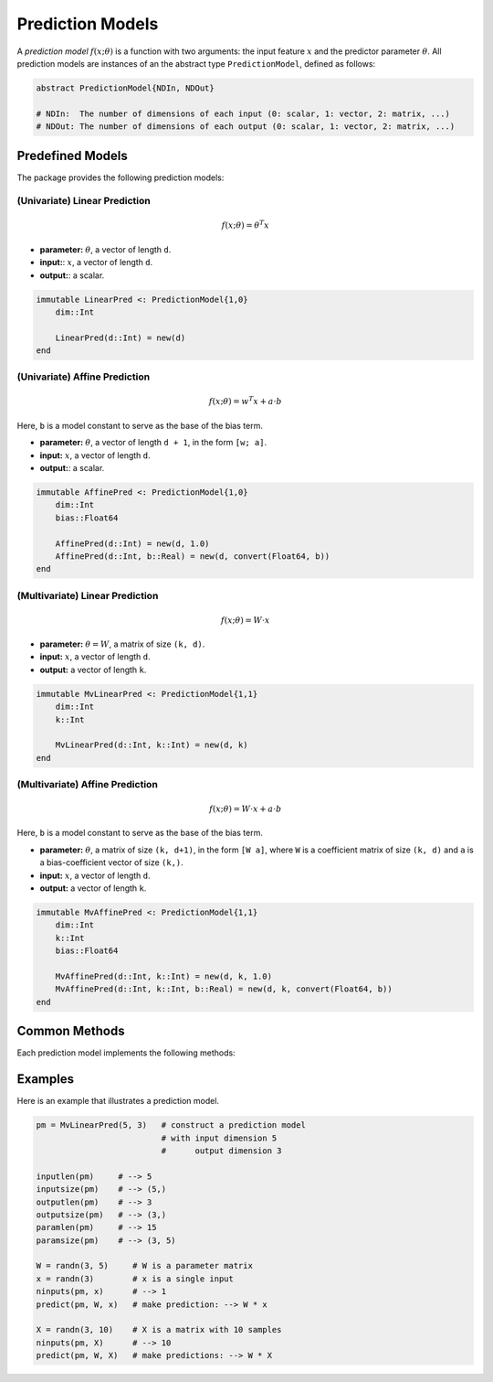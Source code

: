 Prediction Models
==================

A *prediction model* :math:`f(x; \theta)` is a function with two arguments: the input feature :math:`x` and the predictor parameter :math:`\theta`. All prediction models are instances of an the abstract type ``PredictionModel``, defined as follows:

.. code-block:: julia

  abstract PredictionModel{NDIn, NDOut}

  # NDIn:  The number of dimensions of each input (0: scalar, 1: vector, 2: matrix, ...)
  # NDOut: The number of dimensions of each output (0: scalar, 1: vector, 2: matrix, ...)


Predefined Models
-------------------

The package provides the following prediction models:

(Univariate) Linear Prediction
~~~~~~~~~~~~~~~~~~~~~~~~~~~~~~~

.. math::

    f(x; \theta) = \theta^T x

- **parameter:** :math:`\theta`, a vector of length ``d``.
- **input:**: :math:`x`, a vector of length ``d``.
- **output:**: a scalar.

.. code-block:: julia

    immutable LinearPred <: PredictionModel{1,0}
        dim::Int

        LinearPred(d::Int) = new(d)
    end


(Univariate) Affine Prediction
~~~~~~~~~~~~~~~~~~~~~~~~~~~~~~~~

.. math::

    f(x; \theta) = w^T x + a \cdot b

Here, ``b`` is a model constant to serve as the base of the bias term.

- **parameter:** :math:`\theta`, a vector of length ``d + 1``, in the form ``[w; a]``.
- **input:** :math:`x`, a vector of length ``d``.
- **output:**: a scalar.


.. code-block:: julia

    immutable AffinePred <: PredictionModel{1,0}
        dim::Int
        bias::Float64

        AffinePred(d::Int) = new(d, 1.0)
        AffinePred(d::Int, b::Real) = new(d, convert(Float64, b))
    end


(Multivariate) Linear Prediction
~~~~~~~~~~~~~~~~~~~~~~~~~~~~~~~~~~

.. math::

    f(x; \theta) = W \cdot x

- **parameter:** :math:`\theta = W`, a matrix of size ``(k, d)``.
- **input:** :math:`x`, a vector of length ``d``.
- **output:** a vector of length ``k``.

.. code-block:: julia

    immutable MvLinearPred <: PredictionModel{1,1}
        dim::Int
        k::Int

        MvLinearPred(d::Int, k::Int) = new(d, k)
    end

(Multivariate) Affine Prediction
~~~~~~~~~~~~~~~~~~~~~~~~~~~~~~~~~

.. math::

    f(x; \theta) = W \cdot x + a \cdot b

Here, ``b`` is a model constant to serve as the base of the bias term.

- **parameter:** :math:`\theta`, a matrix of size ``(k, d+1)``, in the form ``[W a]``, where ``W`` is a coefficient matrix of size ``(k, d)`` and ``a`` is a bias-coefficient vector of size ``(k,)``.
- **input:** :math:`x`, a vector of length ``d``.
- **output:** a vector of length ``k``.

.. code-block:: julia

    immutable MvAffinePred <: PredictionModel{1,1}
        dim::Int
        k::Int
        bias::Float64

        MvAffinePred(d::Int, k::Int) = new(d, k, 1.0)
        MvAffinePred(d::Int, k::Int, b::Real) = new(d, k, convert(Float64, b))
    end


Common Methods
----------------

Each prediction model implements the following methods:

.. function:: inputlen(pm)

    Return the length of each input.

.. function:: inputsize(pm)

    Return the size of each input.

.. function:: outputlen(pm)

    Return the length of each output.

.. function:: outputsize(pm)

    Return the size of each output.

.. function:: paramlen(pm)

    Return the length of the parameter.

.. function:: paramsize(pm)

    Return the size of the parameter.

.. function:: ninputs(pm, x)

    Verify the validity of ``x`` as a single input or as a batch of inputs.
    If ``x`` is valid, it returns the number of inputs in array ``x``, otherwise, it raises an error.

.. function:: predict(pm, theta, x)

    Predict the output given the parameter ``theta`` and the input ``x``.

    Here, ``x`` can be either a sample or an array comprised of multiple samples.


Examples
---------

Here is an example that illustrates a prediction model.

.. code-block:: julia

    pm = MvLinearPred(5, 3)   # construct a prediction model
                              # with input dimension 5
                              #      output dimension 3

    inputlen(pm)     # --> 5
    inputsize(pm)    # --> (5,)
    outputlen(pm)    # --> 3
    outputsize(pm)   # --> (3,)
    paramlen(pm)     # --> 15
    paramsize(pm)    # --> (3, 5)

    W = randn(3, 5)     # W is a parameter matrix
    x = randn(3)        # x is a single input
    ninputs(pm, x)      # --> 1
    predict(pm, W, x)   # make prediction: --> W * x

    X = randn(3, 10)    # X is a matrix with 10 samples
    ninputs(pm, X)      # --> 10
    predict(pm, W, X)   # make predictions: --> W * X
    
